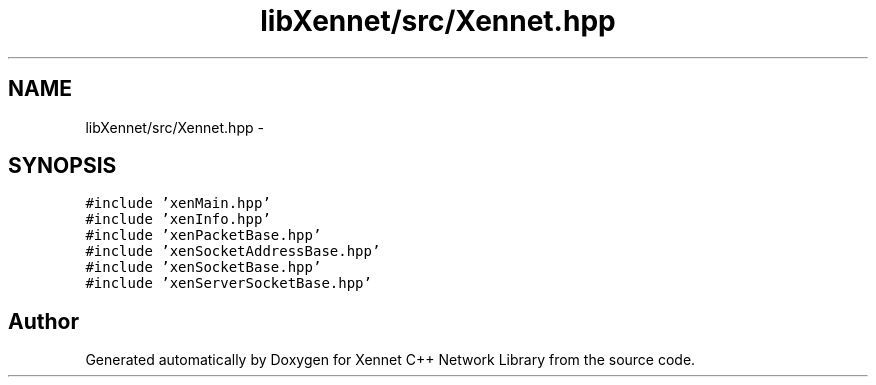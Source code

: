 .TH "libXennet/src/Xennet.hpp" 3 "20 Sep 2008" "Version 0.1.0" "Xennet C++ Network Library" \" -*- nroff -*-
.ad l
.nh
.SH NAME
libXennet/src/Xennet.hpp \- 
.SH SYNOPSIS
.br
.PP
\fC#include 'xenMain.hpp'\fP
.br
\fC#include 'xenInfo.hpp'\fP
.br
\fC#include 'xenPacketBase.hpp'\fP
.br
\fC#include 'xenSocketAddressBase.hpp'\fP
.br
\fC#include 'xenSocketBase.hpp'\fP
.br
\fC#include 'xenServerSocketBase.hpp'\fP
.br

.SH "Author"
.PP 
Generated automatically by Doxygen for Xennet C++ Network Library from the source code.
